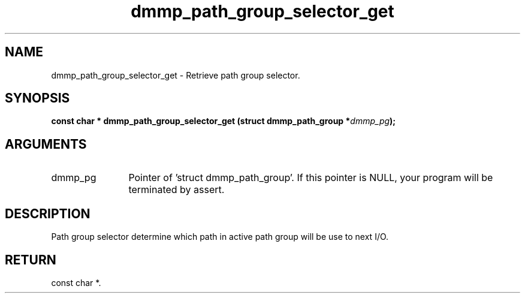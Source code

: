 .TH "dmmp_path_group_selector_get" 3 "dmmp_path_group_selector_get" "March 2018" "Device Mapper Multipath API - libdmmp Manual" 
.SH NAME
dmmp_path_group_selector_get \- Retrieve path group selector.
.SH SYNOPSIS
.B "const char *" dmmp_path_group_selector_get
.BI "(struct dmmp_path_group *" dmmp_pg ");"
.SH ARGUMENTS
.IP "dmmp_pg" 12
Pointer of 'struct dmmp_path_group'.
If this pointer is NULL, your program will be terminated by assert.
.SH "DESCRIPTION"

Path group selector determine which path in active path group will be
use to next I/O.
.SH "RETURN"
const char *.
